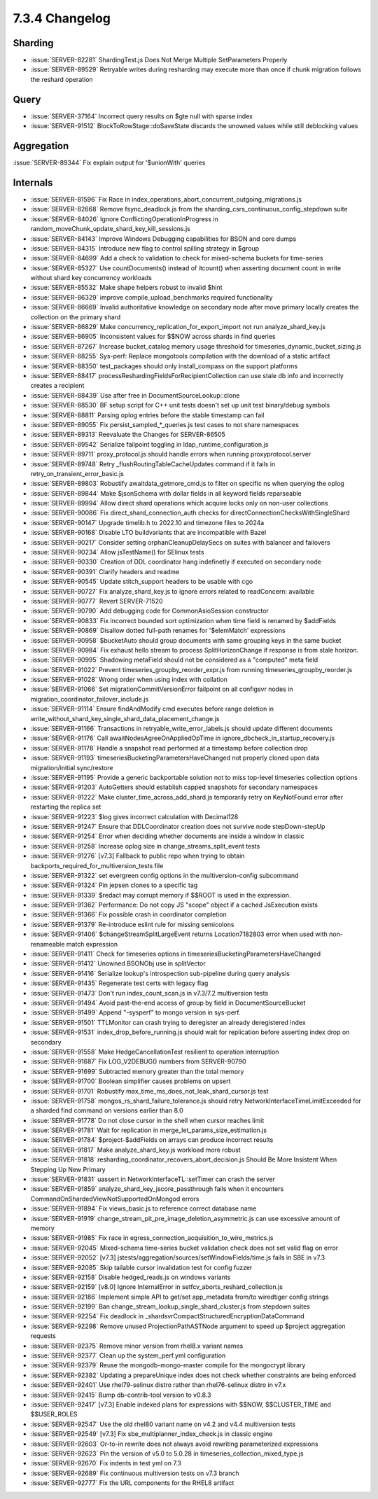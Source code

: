 .. _7.3.4-changelog:

7.3.4 Changelog
---------------

Sharding
~~~~~~~~

- :issue:`SERVER-82281` ShardingTest.js Does Not Merge Multiple
  SetParameters Properly
- :issue:`SERVER-89529` Retryable writes during resharding may execute
  more than once if chunk migration follows the reshard operation

Query
~~~~~

- :issue:`SERVER-37164` Incorrect query results on $gte null with sparse
  index
- :issue:`SERVER-91512` BlockToRowStage::doSaveState discards the
  unowned values while still deblocking values

Aggregation
~~~~~~~~~~~

:issue:`SERVER-89344` Fix explain output for '$unionWith' queries

Internals
~~~~~~~~~

- :issue:`SERVER-81596` Fix Race in
  index_operations_abort_concurrent_outgoing_migrations.js
- :issue:`SERVER-82668` Remove fsync_deadlock.js from the
  sharding_csrs_continuous_config_stepdown suite
- :issue:`SERVER-84026` Ignore ConflictingOperationInProgress in
  random_moveChunk_update_shard_key_kill_sessions.js
- :issue:`SERVER-84143` Improve Windows Debugging capabilities for BSON
  and core dumps
- :issue:`SERVER-84315` Introduce new flag to control spilling strategy
  in $group
- :issue:`SERVER-84699` Add a check to validation to check for
  mixed-schema buckets for time-series
- :issue:`SERVER-85327` Use countDocuments() instead of itcount() when
  asserting document count in write without shard key concurrency
  workloads
- :issue:`SERVER-85532` Make shape helpers robust to invalid $hint
- :issue:`SERVER-86329` improve compile_upload_benchmarks required
  functionality
- :issue:`SERVER-86669` Invalid authoritative knowledge on secondary
  node after move primary locally creates the collection on the primary
  shard
- :issue:`SERVER-86829` Make concurrency_replication_for_export_import
  not run analyze_shard_key.js
- :issue:`SERVER-86905` Inconsistent values for $$NOW across shards in
  find queries
- :issue:`SERVER-87267` Increase bucket_catalog memory usage threshold
  for timeseries_dynamic_bucket_sizing.js
- :issue:`SERVER-88255` Sys-perf: Replace mongotools compilation with
  the download of a static artifact
- :issue:`SERVER-88350` test_packages should only install_compass on the
  support platforms
- :issue:`SERVER-88417` processReshardingFieldsForRecipientCollection
  can use stale db info and incorrectly creates a recipient
- :issue:`SERVER-88439` Use after free in DocumentSourceLookup::clone
- :issue:`SERVER-88530` BF setup script for C++ unit tests doesn't set
  up unit test binary/debug symbols
- :issue:`SERVER-88811` Parsing oplog entries before the stable
  timestamp can fail
- :issue:`SERVER-89055` Fix persist_sampled_*_queries.js test cases to
  not share namespaces
- :issue:`SERVER-89313` Reevaluate the Changes for SERVER-86505
- :issue:`SERVER-89542` Serialize failpoint toggling in
  ldap_runtime_configuration.js
- :issue:`SERVER-89711` proxy_protocol.js should handle errors when
  running proxyprotocol.server
- :issue:`SERVER-89748` Retry _flushRoutingTableCacheUpdates command if
  it fails in retry_on_transient_error_basic.js
- :issue:`SERVER-89803` Robustify awaitdata_getmore_cmd.js to filter on
  specific ns when querying the oplog
- :issue:`SERVER-89844` Make $jsonSchema with dollar fields in all
  keyword fields reparseable
- :issue:`SERVER-89994` Allow direct shard operations which acquire
  locks only on non-user collections
- :issue:`SERVER-90086` Fix direct_shard_connection_auth checks for
  directConnectionChecksWithSingleShard
- :issue:`SERVER-90147` Upgrade timelib.h to 2022.10 and timezone files
  to 2024a
- :issue:`SERVER-90168` Disable LTO buildvariants that are incompatible
  with Bazel
- :issue:`SERVER-90217` Consider setting orphanCleanupDelaySecs on
  suites with balancer and failovers
- :issue:`SERVER-90234` Allow jsTestName() for SElinux tests
- :issue:`SERVER-90330` Creation of DDL coordinator hang indefinetly if
  executed on secondary node
- :issue:`SERVER-90391` Clarify headers and readme
- :issue:`SERVER-90545` Update stitch_support headers to be usable with
  cgo
- :issue:`SERVER-90727` Fix analyze_shard_key.js to ignore errors
  related to readConcern: available
- :issue:`SERVER-90777` Revert SERVER-71520
- :issue:`SERVER-90790` Add debugging code for CommonAsioSession
  constructor
- :issue:`SERVER-90833` Fix incorrect bounded sort optimization when
  time field is renamed by $addFields
- :issue:`SERVER-90869` Disallow dotted full-path renames for
  '$elemMatch' expressions
- :issue:`SERVER-90958` $bucketAuto should group documents with same
  grouping keys in the same bucket
- :issue:`SERVER-90984` Fix exhaust hello stream to process
  SplitHorizonChange if response is from stale horizon.
- :issue:`SERVER-90995` Shadowing metaField should not be considered as
  a "computed" meta field
- :issue:`SERVER-91022` Prevent timeseries_groupby_reorder_expr.js from
  running timeseries_groupby_reorder.js
- :issue:`SERVER-91028` Wrong order when using index with collation
- :issue:`SERVER-91066` Set migrationCommitVersionError failpoint on all
  configsvr nodes in migration_coordinator_failover_include.js
- :issue:`SERVER-91114` Ensure findAndModify cmd executes before range
  deletion in
  write_without_shard_key_single_shard_data_placement_change.js
- :issue:`SERVER-91166` Transactions in retryable_write_error_labels.js
  should update different documents
- :issue:`SERVER-91176` Call awaitNodesAgreeOnAppliedOpTime in
  ignore_dbcheck_in_startup_recovery.js
- :issue:`SERVER-91178` Handle a snapshot read performed at a timestamp
  before collection drop
- :issue:`SERVER-91193` timeseriesBucketingParametersHaveChanged not
  properly cloned upon data migration/initial sync/restore
- :issue:`SERVER-91195` Provide a generic backportable solution not to
  miss top-level timeseries collection options
- :issue:`SERVER-91203` AutoGetters should establish capped snapshots
  for secondary namespaces
- :issue:`SERVER-91222` Make cluster_time_across_add_shard.js
  temporarily retry on KeyNotFound error after restarting the replica
  set
- :issue:`SERVER-91223` $log gives incorrect calculation with Decimal128
- :issue:`SERVER-91247` Ensure that DDLCoordinator creation does not
  survive node stepDown-stepUp
- :issue:`SERVER-91254` Error when deciding whether documents are inside
  a window in classic
- :issue:`SERVER-91258` Increase oplog size in
  change_streams_split_event tests
- :issue:`SERVER-91276` [v7.3] Fallback to public repo when trying to
  obtain backports_required_for_multiversion_tests file
- :issue:`SERVER-91322` set evergreen config options in the
  multiversion-config subcommand
- :issue:`SERVER-91324` Pin jepsen clones to a specific tag
- :issue:`SERVER-91339` $redact may corrupt memory if $$ROOT is used in
  the expression.
- :issue:`SERVER-91362` Performance: Do not copy JS "scope" object if a
  cached JsExecution exists
- :issue:`SERVER-91366` Fix possible crash in coordinator completion
- :issue:`SERVER-91379` Re-introduce eslint rule for missing semicolons
- :issue:`SERVER-91406` $changeStreamSplitLargeEvent returns
  Location7182803 error when used with non-renameable match expression
- :issue:`SERVER-91411` Check for timeseries options in
  timeseriesBucketingParametersHaveChanged
- :issue:`SERVER-91412` Unowned BSONObj use in splitVector
- :issue:`SERVER-91416` Serialize lookup's introspection sub-pipeline
  during query analysis
- :issue:`SERVER-91435` Regenerate test certs with legacy flag
- :issue:`SERVER-91473` Don't run index_count_scan.js in v7.3/7.2
  multiversion tests
- :issue:`SERVER-91494` Avoid past-the-end access of group by field in
  DocumentSourceBucket
- :issue:`SERVER-91499` Append "-sysperf" to mongo version in sys-perf.
- :issue:`SERVER-91501` TTLMonitor can crash trying to deregister an
  already deregistered index
- :issue:`SERVER-91531` index_drop_before_running.js should wait for
  replication before asserting index drop on secondary
- :issue:`SERVER-91558` Make HedgeCancellationTest resilient to
  operation interruption
- :issue:`SERVER-91687` Fix LOG_V2DEBUG() numbers from SERVER-90790
- :issue:`SERVER-91699` Subtracted memory greater than the total memory
- :issue:`SERVER-91700` Boolean simplifier causes problems on upsert
- :issue:`SERVER-91701` Robustify
  max_time_ms_does_not_leak_shard_cursor.js test
- :issue:`SERVER-91758` mongos_rs_shard_failure_tolerance.js should
  retry NetworkInterfaceTimeLimitExceeded for a sharded find command on
  versions earlier than 8.0
- :issue:`SERVER-91778` Do not close cursor in the shell when cursor
  reaches limit
- :issue:`SERVER-91781` Wait for replication in
  merge_let_params_size_estimation.js
- :issue:`SERVER-91784` $project-$addFields on arrays can produce
  incorrect results
- :issue:`SERVER-91817` Make analyze_shard_key.js workload more robust
- :issue:`SERVER-91818`
  resharding_coordinator_recovers_abort_decision.js Should Be More
  Insistent When Stepping Up New Primary
- :issue:`SERVER-91831` uassert in NetworkInterfaceTL::setTimer can
  crash the server
- :issue:`SERVER-91859` analyze_shard_key_jscore_passthrough fails when
  it encounters CommandOnShardedViewNotSupportedOnMongod errors
- :issue:`SERVER-91894` Fix views_basic.js to reference correct database
  name
- :issue:`SERVER-91919`
  change_stream_pit_pre_image_deletion_asymmetric.js can use excessive
  amount of memory
- :issue:`SERVER-91985` Fix race in
  egress_connection_acquisition_to_wire_metrics.js
- :issue:`SERVER-92045` Mixed-schema time-series bucket validation check
  does not set valid flag on error
- :issue:`SERVER-92052` [v7.3]
  jstests/aggregation/sources/setWindowFields/time.js fails in SBE in
  v7.3
- :issue:`SERVER-92085` Skip tailable cursor invalidation test for
  config fuzzer
- :issue:`SERVER-92158` Disable hedged_reads.js on windows variants
- :issue:`SERVER-92159` [v8.0] Ignore InternalError in
  setfcv_aborts_reshard_collection.js
- :issue:`SERVER-92186` Implement simple API to get/set app_metadata
  from/to wiredtiger config strings
- :issue:`SERVER-92199` Ban change_stream_lookup_single_shard_cluster.js
  from stepdown suites
- :issue:`SERVER-92254` Fix deadlock in
  _shardsvrCompactStructuredEncryptionDataCommand
- :issue:`SERVER-92298` Remove unused ProjectionPathASTNode argument to
  speed up $project aggregation requests
- :issue:`SERVER-92375` Remove minor version from rhel8.x variant names
- :issue:`SERVER-92377` Clean up the system_perf.yml configuration
- :issue:`SERVER-92379` Reuse the mongodb-mongo-master compile for the
  mongocrypt library
- :issue:`SERVER-92382` Updating a prepareUnique index does not check
  whether constraints are being enforced
- :issue:`SERVER-92401` Use rhel79-selinux distro rather than
  rhel76-selinux distro in v7.x
- :issue:`SERVER-92415` Bump db-contrib-tool version to v0.8.3
- :issue:`SERVER-92417` [v7.3] Enable indexed plans for expressions with
  $$NOW, $$CLUSTER_TIME and $$USER_ROLES
- :issue:`SERVER-92547` Use the old rhel80 variant name on v4.2 and v4.4
  multiversion tests
- :issue:`SERVER-92549` [v7.3] Fix sbe_multiplanner_index_check.js in
  classic engine
- :issue:`SERVER-92603` Or-to-in rewrite does not always avoid rewriting
  parameterized expressions
- :issue:`SERVER-92623` Pin the version of v5.0 to 5.0.28 in
  timeseries_collection_mixed_type.js
- :issue:`SERVER-92670` Fix indents in test yml on 7.3
- :issue:`SERVER-92689` Fix continuous multiversion tests on v7.3 branch
- :issue:`SERVER-92777` Fix the URL components for the RHEL8 artifact
